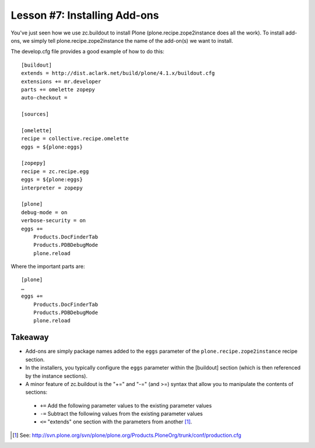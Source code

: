 
Lesson #7: Installing Add-ons
=============================

You've just seen how we use zc.buildout to install Plone (plone.recipe.zope2instance does all the work). To install add-ons, we simply tell plone.recipe.zope2instance the name of the add-on(s) we want to install.

The develop.cfg file provides a good example of how to do this::

    [buildout]
    extends = http://dist.aclark.net/build/plone/4.1.x/buildout.cfg
    extensions += mr.developer
    parts += omelette zopepy
    auto-checkout =

    [sources]

    [omelette]
    recipe = collective.recipe.omelette
    eggs = ${plone:eggs}

    [zopepy]
    recipe = zc.recipe.egg
    eggs = ${plone:eggs}
    interpreter = zopepy

    [plone]
    debug-mode = on
    verbose-security = on
    eggs +=
        Products.DocFinderTab
        Products.PDBDebugMode
        plone.reload

Where the important parts are::

    [plone]
    …
    eggs +=
        Products.DocFinderTab
        Products.PDBDebugMode
        plone.reload

Takeaway
--------

* Add-ons are simply package names added to the ``eggs`` parameter of the ``plone.recipe.zope2instance`` recipe section.

* In the installers, you typically configure the ``eggs`` parameter within the [buildout] section (which is then referenced by the instance sections).

* A minor feature of zc.buildout is the "+=" and "-=" (and >=) syntax that allow you to manipulate the contents of sections:

 * ``+=`` Add the following parameter values to the existing parameter values
 * ``-=`` Subtract the following values from the existing parameter values
 * ``<=`` "extends" one section with the parameters from another [1]_.

.. [1] See: http://svn.plone.org/svn/plone/plone.org/Products.PloneOrg/trunk/conf/production.cfg
